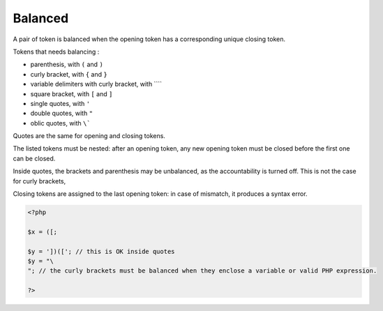 .. _balanced:
.. meta::
	:description:
		Balanced: A pair of token is balanced when the opening token has a corresponding unique closing token.
	:twitter:card: summary_large_image
	:twitter:site: @exakat
	:twitter:title: Balanced
	:twitter:description: Balanced: A pair of token is balanced when the opening token has a corresponding unique closing token
	:twitter:creator: @exakat
	:twitter:image:src: https://php-dictionary.readthedocs.io/en/latest/_static/logo.png
	:og:image: https://php-dictionary.readthedocs.io/en/latest/_static/logo.png
	:og:title: Balanced
	:og:type: article
	:og:description: A pair of token is balanced when the opening token has a corresponding unique closing token
	:og:url: https://php-dictionary.readthedocs.io/en/latest/dictionary/balanced.ini.html
	:og:locale: en


Balanced
--------

A pair of token is balanced when the opening token has a corresponding unique closing token. 

Tokens that needs balancing : 

+ parenthesis, with ``(`` and ``)``
+ curly bracket, with ``{`` and ``}``
+ variable delimiters with curly bracket, with ````
+ square bracket, with ``[`` and ``]``
+ single quotes, with ``'``
+ double quotes, with ``"``
+ oblic quotes, with ``\```

Quotes are the same for opening and closing tokens. 

The listed tokens must be nested: after an opening token, any new opening token must be closed before the first one can be closed.

Inside quotes, the brackets and parenthesis may be unbalanced, as the accountability is turned off. This is not the case for curly brackets, 

Closing tokens are assigned to the last opening token: in case of mismatch, it produces a syntax error.

.. code-block:: php
   
   <?php
   
   $x = ([;
   
   $y = '])(['; // this is OK inside quotes
   $y = "\
   "; // the curly brackets must be balanced when they enclose a variable or valid PHP expression.
   
   ?>

